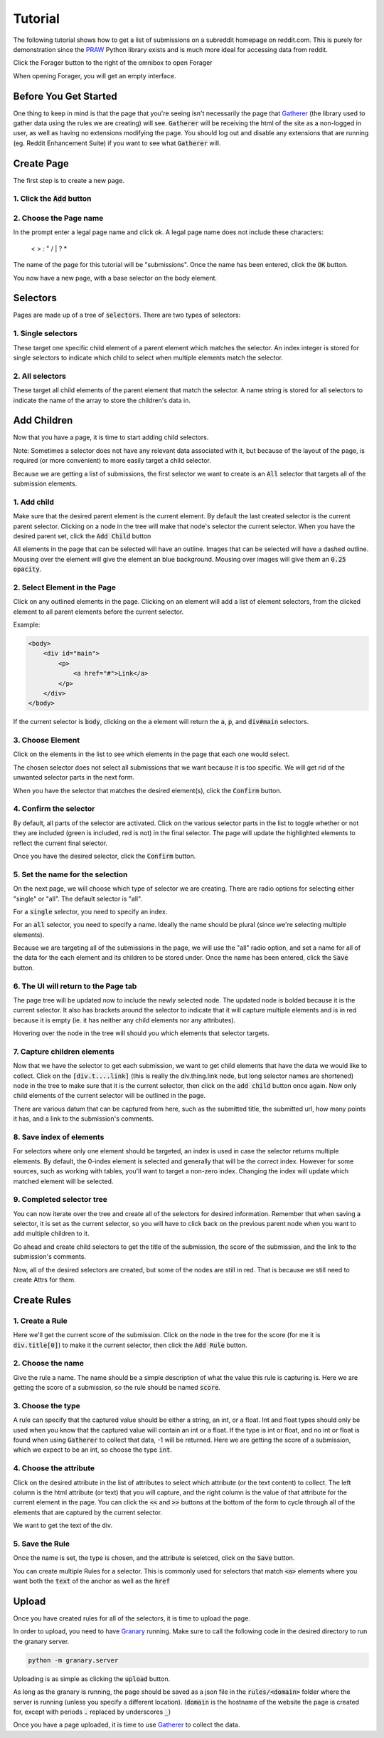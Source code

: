Tutorial
========

The following tutorial shows how to get a list of submissions on a subreddit homepage on reddit.com. This is purely for demonstration since the `PRAW <https://praw.readthedocs.org/en/v3.1.0/>`_ Python library exists and is much more ideal for accessing data from reddit.

Click the Forager button to the right of the omnibox to open Forager

.. image:: img/open.png


When opening Forager, you will get an empty interface.

Before You Get Started
^^^^^^^^^^^^^^^^^^^^^^

One thing to keep in mind is that the page that you're seeing isn't necessarily the page that `Gatherer <https://github.com/psherman/gatherer>`_ (the library used to gather data using the rules we are creating) will see. :code:`Gatherer` will be receiving the html of the site as a non-logged in user, as well as having no extensions modifying the page. You should log out and disable any extensions that are running (eg. Reddit Enhancement Suite) if you want to see what :code:`Gatherer` will.

Create Page
^^^^^^^^^^^^
The first step is to create a new page.

1. Click the :code:`Add` button
+++++++++++++++++++++++++++++++

.. image:: img/add-page.png

2. Choose the Page name
+++++++++++++++++++++++

In the prompt enter a legal page name and click ok. A legal page name does not include these characters:

    < > : " \ / | ? *

The name of the page for this tutorial will be "submissions". Once the name has been entered, click the :code:`OK` button.

.. image:: img/page-name.png

You now have a new page, with a base selector on the body element.

.. image:: img/new-page.png

Selectors
^^^^^^^^^^^^

Pages are made up of a tree of :code:`selectors`. There are two types of selectors:

1. Single selectors
+++++++++++++++++++

These target one specific child element of a parent element which matches the selector. An index integer is stored for single selectors to indicate which child to select when multiple elements match the selector.

2. All selectors
++++++++++++++++

These target all child elements of the parent element that match the selector. A name string is stored for all selectors to indicate the name of the array to store the children's data in.

Add Children
^^^^^^^^^^^^
Now that you have a page, it is time to start adding child selectors.

Note: Sometimes a selector does not have any relevant data associated with it, but because of the layout of the page, is required (or more convenient) to more easily target a child selector.

Because we are getting a list of submissions, the first selector we want to create is an :code:`All` selector that targets all of the submission elements.

1. Add child
++++++++++++

Make sure that the desired parent element is the current element. By default the last created selector is the current parent selector. Clicking on a node in the tree will make that node's selector the current selector. When you have the desired parent set, click the :code:`Add Child` button

.. image:: img/add-child.png

All elements in the page that can be selected will have an outline. Images that can be selected will have a dashed outline. Mousing over the element will give the element an blue background. Mousing over images will give them an :code:`0.25 opacity`.

.. image:: img/highlight-children.png

2. Select Element in the Page
+++++++++++++++++++++++++++++

Click on any outlined elements in the page. Clicking on an element will add a list of element selectors, from the clicked element to all parent elements before the current selector. 

.. image:: img/element-choices.png

Example:

.. code-block:: html

    <body>
        <div id="main">
            <p>
                <a href="#">Link</a>
            </p>
        </div>
    </body>

If the current selector is :code:`body`, clicking on the :code:`a` element will return the :code:`a`, :code:`p`, and :code:`div#main` selectors.


3. Choose Element
+++++++++++++++++

Click on the elements in the list to see which elements in the page that each one would select.

.. image:: img/highlight-element.png

The chosen selector does not select all submissions that we want because it is too specific. We will get rid of the unwanted selector parts in the next form.

When you have the selector that matches the desired element(s), click the :code:`Confirm` button.

4. Confirm the selector
+++++++++++++++++++++++

By default, all parts of the selector are activated. Click on the various selector parts in the list to toggle whether or not they are included (green is included, red is not) in the final selector. The page will update the highlighted elements to reflect the current final selector.

.. image:: img/narrow-selector.png

Once you have the desired selector, click the :code:`Confirm` button.

5. Set the name for the selection
+++++++++++++++++++++++++++++++++

On the next page, we will choose which type of selector we are creating. There are radio options for selecting either "single" or "all". The default selector is "all".

For a :code:`single` selector, you need to specify an index.

.. image:: img/save-single.png

For an :code:`all` selector, you need to specify a name. Ideally the name should be plural (since we're selecting multiple elements).

.. image:: img/save-all.png

Because we are targeting all of the submissions in the page, we will use the "all" radio option, and set a name for all of the data for the each element and its children to be stored under. Once the name has been entered, click the :code:`Save` button.

6. The UI will return to the Page tab
+++++++++++++++++++++++++++++++++++++

The page tree will be updated now to include the newly selected node. The updated node is bolded because it is the current selector.  It also has brackets around the selector to indicate that it will capture multiple elements and is in red because it is empty (ie. it has neither any child elements nor any attributes).

.. image:: img/updated-page.png

Hovering over the node in the tree will should you which elements that selector targets.

.. image:: img/targeted-elements.png

7. Capture children elements
++++++++++++++++++++++++++++

Now that we have the selector to get each submission, we want to get child elements that have the data we would like to collect. Click on the :code:`[div.t....link]` (this is really the div.thing.link node, but long selector names are shortened) node in the tree to make sure that it is the current selector, then click on the :code:`add child` button once again. Now only child elements of the current selector will be outlined in the page.

There are various datum that can be captured from here, such as the submitted title, the submitted url, how many points it has, and a link to the submission's comments.

8. Save index of elements
+++++++++++++++++++++++++

For selectors where only one element should be targeted, an index is used in case the selector returns multiple elements. By default, the 0-index element is selected and generally that will be the correct index. However for some sources, such as working with tables, you'll want to target a non-zero index. Changing the index will update which matched element will be selected.

.. image:: img/non-zero-index.png

9. Completed selector tree
++++++++++++++++++++++++++

You can now iterate over the tree and create all of the selectors for desired information. Remember that when saving a selector, it is set as the current selector, so you will have to click back on the previous parent node when you want to add multiple children to it.

Go ahead and create child selectors to get the title of the submission, the score of the submission, and the link to the submission's comments.

.. image:: img/completed-selectors.png

Now, all of the desired selectors are created, but some of the nodes are still in red. That is because we still need to create Attrs for them.

Create Rules
^^^^^^^^^^^^

1. Create a Rule
++++++++++++++++

Here we'll get the current score of the submission. Click on the node in the tree for the score (for me it is :code:`div.title[0]`) to make it the current selector, then click the :code:`Add Rule` button. 

.. image:: img/add-rule.png

2. Choose the name
++++++++++++++++++

Give the rule a name. The name should be a simple description of what the value this rule is capturing is. Here we are getting the score of a submission, so the rule should be named :code:`score`.

3. Choose the type
++++++++++++++++++

A rule can specify that the captured value should be either a string, an int, or a float. Int and float types should only be used when you know that the captured value will contain an int or a float. If the type is int or float, and no int or float is found when using :code:`Gatherer` to collect that data, -1 will be returned. Here we are getting the score of a submission, which we expect to be an int, so choose the type :code:`int`.

4. Choose the attribute
+++++++++++++++++++++++

Click on the desired attribute in the list of attributes to select which attribute (or the text content) to collect. The left column is the html attribute (or text) that you will capture, and the right column is the value of that attribute for the current element in the page. You can click the :code:`<<` and :code:`>>` buttons at the bottom of the form to cycle through all of the elements that are captured by the current selector.

We want to get the text of the div.

5. Save the Rule
++++++++++++++++

Once the name is set, the type is chosen, and the attribute is seletced, click on the :code:`Save` button.

.. image:: img/choose-rule.png

You can create multiple Rules for a selector. This is commonly used for selectors that match :code:`<a>` elements where you want both the :code:`text` of the anchor as well as the :code:`href`

.. image:: img/multiple-rules.png

Upload
^^^^^^

Once you have created rules for all of the selectors, it is time to upload the page.

.. image:: img/completed-page.png

In order to upload, you need to have `Granary <https://github.com/psherman/granary>`_ running. Make sure to call the following code in the desired directory to run the granary server.

.. code-block:: python

    python -m granary.server

Uploading is as simple as clicking the :code:`upload` button.

.. image:: img/upload.png

As long as the granary is running, the page should be saved as a json file in the :code:`rules/<domain>` folder where the server is running (unless you specify a different location). (:code:`domain` is the hostname of the website the page is created for, except with periods :code:`.` replaced by underscores :code:`_`)

Once you have a page uploaded, it is time to use `Gatherer <https://github.com/psherman/gatherer>`_ to collect the data.
